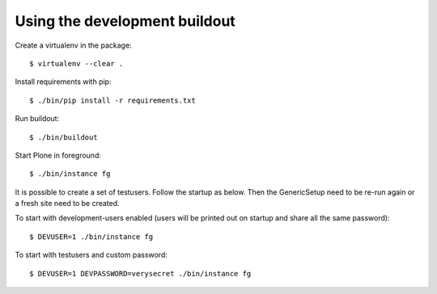 Using the development buildout
------------------------------

Create a virtualenv in the package::

    $ virtualenv --clear .

Install requirements with pip::

    $ ./bin/pip install -r requirements.txt

Run buildout::

    $ ./bin/buildout

Start Plone in foreground::

    $ ./bin/instance fg

It is possible to create a set of testusers.
Follow the startup as below.
Then the GenericSetup need to be re-run again or a fresh site need to be created.

To start with development-users enabled (users will be printed out on startup and share all the same password)::

    $ DEVUSER=1 ./bin/instance fg

To start with testusers and custom password::

    $ DEVUSER=1 DEVPASSWORD=verysecret ./bin/instance fg
